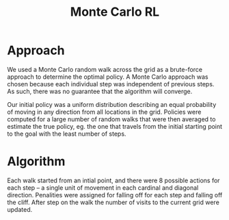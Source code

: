 #+TITLE: Monte Carlo RL 

* Approach

We used a Monte Carlo random walk across the grid as a brute-force approach to
determine the optimal policy.  A Monte Carlo approach was chosen because each
individual step was independent of previous steps. As such, there was no
guarantee that the algorithm will converge. 

Our initial policy was a uniform distribution describing an equal probability of
moving in any direction from all locations in the grid. Policies were computed
for a large number of random walks that were then averaged to estimate the true
policy, eg. the one that travels from the initial starting point to the goal
with the least number of steps.

* Algorithm

Each walk started from an intial point, and there were 8 possible actions for
each step -- a single unit of movement in each cardinal and diagonal direction.
Penalities were assigned for falling off for each step and falling off the cliff.
After step on the walk the number of visits to the current grid were updated.
